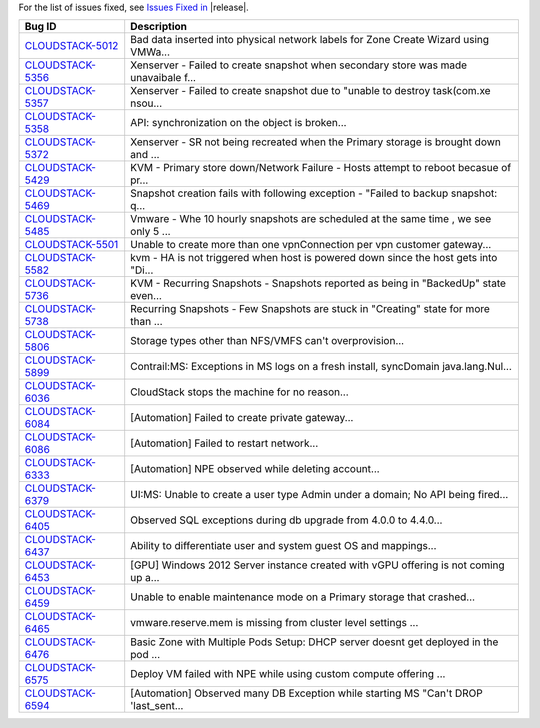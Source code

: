 For the list of issues fixed, see `Issues Fixed in <https://issues.apache.org/jira/issues/?filter=12327096>`_ |release|.

==========================================================================  ===================================================================================
Bug ID                                                                      Description
==========================================================================  ===================================================================================
`CLOUDSTACK-5012 <https://issues.apache.org/jira/browse/CLOUDSTACK-5012>`_  Bad data inserted into physical network labels for Zone Create Wizard using VMWa...
`CLOUDSTACK-5356 <https://issues.apache.org/jira/browse/CLOUDSTACK-5356>`_  Xenserver - Failed to create snapshot when secondary store was made unavaibale f...
`CLOUDSTACK-5357 <https://issues.apache.org/jira/browse/CLOUDSTACK-5357>`_  Xenserver - Failed to create snapshot due to "unable to destroy task(com.xe nsou...
`CLOUDSTACK-5358 <https://issues.apache.org/jira/browse/CLOUDSTACK-5358>`_  API: synchronization on the object is broken...
`CLOUDSTACK-5372 <https://issues.apache.org/jira/browse/CLOUDSTACK-5372>`_  Xenserver - SR not being recreated when the Primary storage is brought down and ...
`CLOUDSTACK-5429 <https://issues.apache.org/jira/browse/CLOUDSTACK-5429>`_  KVM - Primary store down/Network Failure - Hosts attempt to reboot becasue of pr...
`CLOUDSTACK-5469 <https://issues.apache.org/jira/browse/CLOUDSTACK-5469>`_  Snapshot creation fails with following exception - "Failed to backup snapshot: q...
`CLOUDSTACK-5485 <https://issues.apache.org/jira/browse/CLOUDSTACK-5485>`_  Vmware - Whe 10 hourly snapshots are scheduled at the same time , we see only 5 ...
`CLOUDSTACK-5501 <https://issues.apache.org/jira/browse/CLOUDSTACK-5501>`_  Unable to create more than one vpnConnection per vpn customer gateway...
`CLOUDSTACK-5582 <https://issues.apache.org/jira/browse/CLOUDSTACK-5582>`_  kvm - HA is not triggered when host is powered down since the host gets into "Di...
`CLOUDSTACK-5736 <https://issues.apache.org/jira/browse/CLOUDSTACK-5736>`_  KVM - Recurring Snapshots - Snapshots reported as being in "BackedUp" state even...
`CLOUDSTACK-5738 <https://issues.apache.org/jira/browse/CLOUDSTACK-5738>`_  Recurring Snapshots - Few Snapshots are stuck in "Creating" state for more than ...
`CLOUDSTACK-5806 <https://issues.apache.org/jira/browse/CLOUDSTACK-5806>`_  Storage types other than NFS/VMFS can't overprovision...
`CLOUDSTACK-5899 <https://issues.apache.org/jira/browse/CLOUDSTACK-5899>`_  Contrail:MS: Exceptions in MS logs on a fresh install,  syncDomain java.lang.Nul...
`CLOUDSTACK-6036 <https://issues.apache.org/jira/browse/CLOUDSTACK-6036>`_   CloudStack stops the machine for no reason...
`CLOUDSTACK-6084 <https://issues.apache.org/jira/browse/CLOUDSTACK-6084>`_  [Automation] Failed to create private gateway...
`CLOUDSTACK-6086 <https://issues.apache.org/jira/browse/CLOUDSTACK-6086>`_  [Automation] Failed to restart network...
`CLOUDSTACK-6333 <https://issues.apache.org/jira/browse/CLOUDSTACK-6333>`_  [Automation] NPE observed while deleting account...
`CLOUDSTACK-6379 <https://issues.apache.org/jira/browse/CLOUDSTACK-6379>`_  UI:MS: Unable to create a user type Admin under a domain; No API being fired...
`CLOUDSTACK-6405 <https://issues.apache.org/jira/browse/CLOUDSTACK-6405>`_  Observed SQL exceptions during db upgrade from 4.0.0 to 4.4.0...
`CLOUDSTACK-6437 <https://issues.apache.org/jira/browse/CLOUDSTACK-6437>`_  Ability to differentiate user and system guest OS and mappings...
`CLOUDSTACK-6453 <https://issues.apache.org/jira/browse/CLOUDSTACK-6453>`_  [GPU] Windows 2012 Server instance created with vGPU offering is not coming up a...
`CLOUDSTACK-6459 <https://issues.apache.org/jira/browse/CLOUDSTACK-6459>`_  Unable to enable maintenance mode on a Primary storage that crashed...
`CLOUDSTACK-6465 <https://issues.apache.org/jira/browse/CLOUDSTACK-6465>`_  vmware.reserve.mem is missing from cluster level settings ...
`CLOUDSTACK-6476 <https://issues.apache.org/jira/browse/CLOUDSTACK-6476>`_  Basic Zone with Multiple Pods Setup: DHCP server doesnt get deployed in the pod ...
`CLOUDSTACK-6575 <https://issues.apache.org/jira/browse/CLOUDSTACK-6575>`_  Deploy VM failed with NPE while using custom compute offering ...
`CLOUDSTACK-6594 <https://issues.apache.org/jira/browse/CLOUDSTACK-6594>`_  [Automation] Observed many DB Exception while starting MS "Can't DROP 'last_sent...
==========================================================================  ===================================================================================